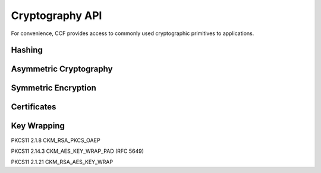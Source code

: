 Cryptography API
================

For convenience, CCF provides access to commonly used cryptographic primitives to applications.


Hashing
-------

.. doxygenfunction:: crypto::SHA256
  :project: CCF

.. doxygenclass:: crypto::HashProvider
  :project: CCF


Asymmetric Cryptography
-----------------------


Symmetric Encryption
--------------------

.. doxygenfunction:: crypto::aes_gcm_encrypt
  :project: CCF

.. doxygenfunction:: crypto::aes_gcm_decrypt
  :project: CCF


Certificates
------------


Key Wrapping
------------

PKCS11 2.1.8 CKM_RSA_PKCS_OAEP

.. doxygenfunction:: crypto::ckm_rsa_pkcs_oaep_wrap(RSAPublicKeyPtr wrapping_key, const std::vector<uint8_t> &unwrapped, const std::vector<uint8_t> &label)
  :project: CCF

.. doxygenfunction:: crypto::ckm_rsa_pkcs_oaep_unwrap
  :project: CCF

PKCS11 2.14.3 CKM_AES_KEY_WRAP_PAD (RFC 5649)

.. doxygenfunction:: crypto::ckm_aes_key_wrap_pad
  :project: CCF

.. doxygenfunction:: crypto::ckm_aes_key_unwrap_pad
  :project: CCF

PKCS11 2.1.21 CKM_RSA_AES_KEY_WRAP

.. doxygenfunction:: crypto::ckm_rsa_aes_key_wrap

  :project: CCF

.. doxygenfunction:: crypto::ckm_rsa_aes_key_unwrap
  :project: CCF